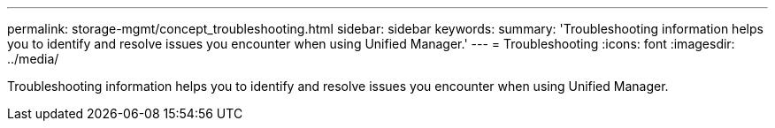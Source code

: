 ---
permalink: storage-mgmt/concept_troubleshooting.html
sidebar: sidebar
keywords: 
summary: 'Troubleshooting information helps you to identify and resolve issues you encounter when using Unified Manager.'
---
= Troubleshooting
:icons: font
:imagesdir: ../media/

[.lead]
Troubleshooting information helps you to identify and resolve issues you encounter when using Unified Manager.
